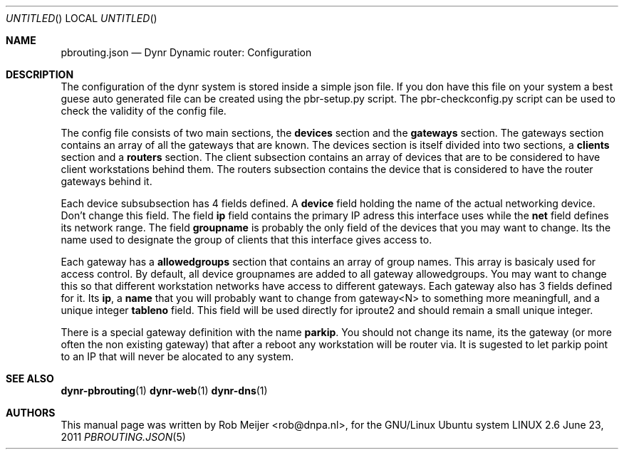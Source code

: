 .Dd June 23, 2011
.Os LINUX 2.6
.Dt PBROUTING.JSON 5 URM
.Sh NAME
pbrouting.json
.Nd
Dynr Dynamic router: Configuration
.Sh DESCRIPTION
The configuration of the dynr system is stored inside a simple json file.
If you don have this file on your system a best guese auto generated file
can be created using the pbr-setup.py script. The pbr-checkconfig.py script
can be used to check the validity of the config file.

The config file consists of two main sections, the \fBdevices\fR section and 
the \fBgateways\fR section. The gateways section contains an array of all the
gateways that are known. The devices section is itself divided into two sections,
a \fBclients\fR section and a \fBrouters\fR section. The client subsection contains
an array of devices that are to be considered to have client workstations behind
them. The routers subsection contains the device that is considered to have the
router gateways behind it.

Each device subsubsection has 4 fields defined. A \fBdevice\fR field holding the 
name of the actual networking device. Don't change this field. The field \fBip\fR
field contains the primary IP adress this interface uses while the \fBnet\fR field
defines its network range. The field \fBgroupname\fR is probably the only field
of the devices that you may want to change. Its the name used to designate the
group of clients that this interface gives access to.

Each gateway has a \fBallowedgroups\fR section that contains an array of group
names. This array is basicaly used for access control. By default, all device 
groupnames are added to all gateway allowedgroups. You may want to change this so that
different workstation networks have access to different gateways.
Each gateway also has 3 fields defined for it. Its \fBip\fR, a \fBname\fR that you will 
probably want to change from gateway<N> to something more meaningfull, and a unique 
integer \fBtableno\fR field. This field will be used directly for iproute2 and should 
remain a small unique integer.

There is a special gateway definition with the name \fBparkip\fR. You should not change 
its name, its the gateway (or more often the non existing gateway) that after a reboot
any workstation will be router via. It is sugested to let parkip point to an IP that will
never be alocated to any system.
.fi
.Sh SEE ALSO
.PP
\fBdynr-pbrouting\fR(1) \fBdynr-web\fR(1) \fBdynr-dns\fR(1)
.Sh AUTHORS
This manual page was written  by  Rob Meijer <rob@dnpa.nl>, for
the GNU/Linux Ubuntu system
